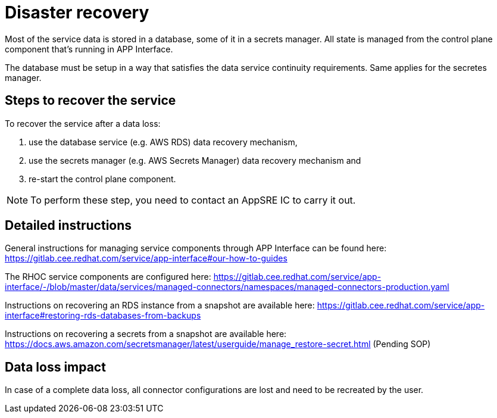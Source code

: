 
# Disaster recovery

Most of the service data is stored in a database, some of it in a secrets manager. All state is managed from the control plane component that's running in APP Interface.

The database must be setup in a way that satisfies the data service continuity requirements. Same applies for the secretes manager.

## Steps to recover the service 

To recover the service after a data loss:

1. use the database service (e.g. AWS RDS) data recovery mechanism,
2. use the secrets manager (e.g. AWS Secrets Manager) data recovery mechanism and
3. re-start the control plane component.

NOTE: To perform these step, you need to contact an AppSRE IC to carry it out.

## Detailed instructions

General instructions for managing service components through APP Interface can be found here:
https://gitlab.cee.redhat.com/service/app-interface#our-how-to-guides

The RHOC service components are configured here:
https://gitlab.cee.redhat.com/service/app-interface/-/blob/master/data/services/managed-connectors/namespaces/managed-connectors-production.yaml

Instructions on recovering an RDS instance from a snapshot are available here: https://gitlab.cee.redhat.com/service/app-interface#restoring-rds-databases-from-backups

Instructions on recovering a secrets from a snapshot are available here: 
https://docs.aws.amazon.com/secretsmanager/latest/userguide/manage_restore-secret.html
(Pending SOP)

## Data loss impact

In case of a complete data loss, all connector configurations are lost and need to be recreated by the user. 

